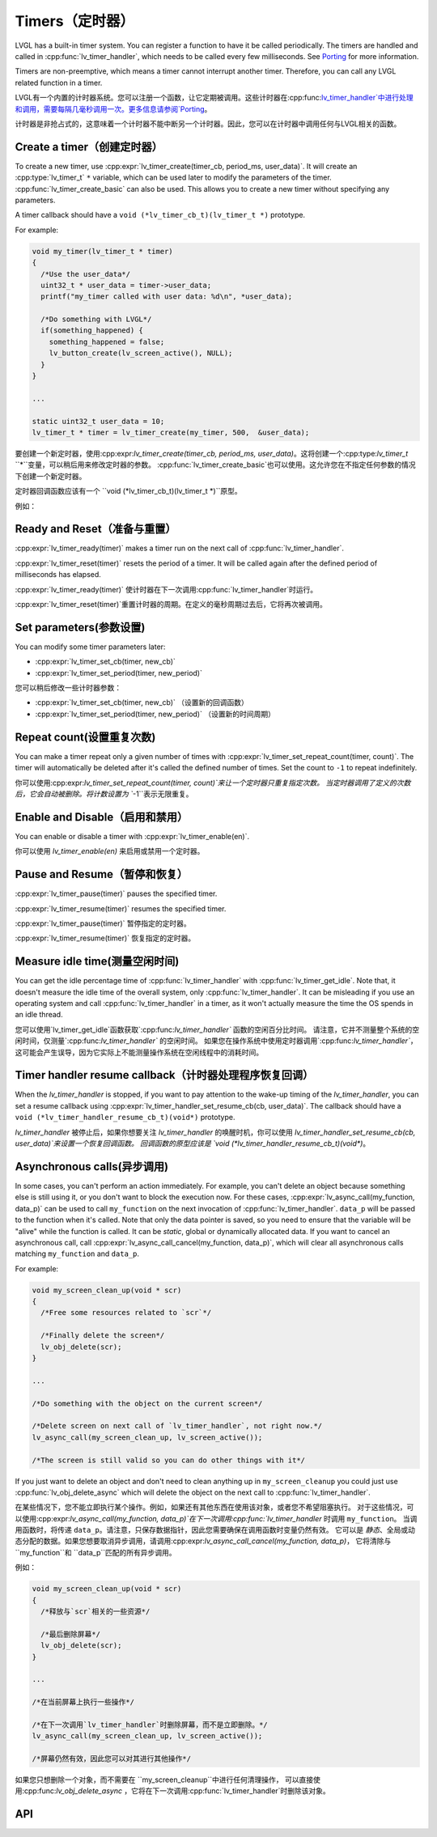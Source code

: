 .. _timer:

===============
Timers（定时器）
===============

.. raw:: html

   <details>
     <summary>显示原文</summary>

LVGL has a built-in timer system. You can register a function to have it
be called periodically. The timers are handled and called in
:cpp:func:`lv_timer_handler`, which needs to be called every few milliseconds.
See `Porting </porting/timer-handler>`__ for more information.

Timers are non-preemptive, which means a timer cannot interrupt another
timer. Therefore, you can call any LVGL related function in a timer.

.. raw:: html

   </details>
   <br>


LVGL有一个内置的计时器系统。您可以注册一个函数，让它定期被调用。这些计时器在:cpp:func:`lv_timer_handler`中进行处理和调用，需要每隔几毫秒调用一次。更多信息请参阅`Porting </porting/timer-handler>`__。

计时器是非抢占式的，这意味着一个计时器不能中断另一个计时器。因此，您可以在计时器中调用任何与LVGL相关的函数。


Create a timer（创建定时器）
***************************

.. raw:: html

   <details>
     <summary>显示原文</summary>

To create a new timer, use
:cpp:expr:`lv_timer_create(timer_cb, period_ms, user_data)`. It will create an
:cpp:type:`lv_timer_t` ``*`` variable, which can be used later to modify the
parameters of the timer. :cpp:func:`lv_timer_create_basic` can also be used.
This allows you to create a new timer without specifying any parameters.

A timer callback should have a ``void (*lv_timer_cb_t)(lv_timer_t *)``
prototype.

For example:

.. code:: c

   void my_timer(lv_timer_t * timer)
   {
     /*Use the user_data*/
     uint32_t * user_data = timer->user_data;
     printf("my_timer called with user data: %d\n", *user_data);

     /*Do something with LVGL*/
     if(something_happened) {
       something_happened = false;
       lv_button_create(lv_screen_active(), NULL);
     }
   }

   ...

   static uint32_t user_data = 10;
   lv_timer_t * timer = lv_timer_create(my_timer, 500,  &user_data);


.. raw:: html

   </details>
   <br>


要创建一个新定时器，使用:cpp:expr:`lv_timer_create(timer_cb, period_ms, user_data)`。这将创建一个:cpp:type:`lv_timer_t` ``*``变量，可以稍后用来修改定时器的参数。
:cpp:func:`lv_timer_create_basic`也可以使用。这允许您在不指定任何参数的情况下创建一个新定时器。

定时器回调函数应该有一个 ``void (*lv_timer_cb_t)(lv_timer_t *)``原型。

例如：

.. code:: c
  void my_timer(lv_timer_t * timer)
  {
    /* 使用用户数据 */
    uint32_t * user_data = timer->user_data;
    printf("my_timer called with user data: %d\n", *user_data);

    /* 使用LVGL进行某些操作 */
    if(something_happened) {
      something_happened = false;
      lv_button_create(lv_screen_active(), NULL);
    }
  }

  ...

  static uint32_t user_data = 10;
  lv_timer_t * timer = lv_timer_create(my_timer, 500,  &user_data);


Ready and Reset（准备与重置）
*****************************

.. raw:: html

   <details>
     <summary>显示原文</summary>

:cpp:expr:`lv_timer_ready(timer)` makes a timer run on the next call of
:cpp:func:`lv_timer_handler`.

:cpp:expr:`lv_timer_reset(timer)` resets the period of a timer. It will be
called again after the defined period of milliseconds has elapsed.

.. raw:: html

   </details>
   <br>


:cpp:expr:`lv_timer_ready(timer)` 使计时器在下一次调用:cpp:func:`lv_timer_handler`时运行。

:cpp:expr:`lv_timer_reset(timer)`重置计时器的周期。在定义的毫秒周期过去后，它将再次被调用。


Set parameters(参数设置)
************************

.. raw:: html

   <details>
     <summary>显示原文</summary>

You can modify some timer parameters later:

- :cpp:expr:`lv_timer_set_cb(timer, new_cb)`
- :cpp:expr:`lv_timer_set_period(timer, new_period)`

.. raw:: html

   </details>
   <br>


您可以稍后修改一些计时器参数：

- :cpp:expr:`lv_timer_set_cb(timer, new_cb)` （设置新的回调函数）
- :cpp:expr:`lv_timer_set_period(timer, new_period)` （设置新的时间周期）


Repeat count(设置重复次数)
*************************

.. raw:: html

   <details>
     <summary>显示原文</summary>

You can make a timer repeat only a given number of times with
:cpp:expr:`lv_timer_set_repeat_count(timer, count)`. The timer will
automatically be deleted after it's called the defined number of times.
Set the count to ``-1`` to repeat indefinitely.

.. raw:: html

   </details>
   <br>


你可以使用:cpp:expr:`lv_timer_set_repeat_count(timer, count)`来让一个定时器只重复指定次数。
当定时器调用了定义的次数后，它会自动被删除。将计数设置为 ``-1``表示无限重复。


Enable and Disable（启用和禁用）
*******************************

.. raw:: html

   <details>
     <summary>显示原文</summary>

You can enable or disable a timer with :cpp:expr:`lv_timer_enable(en)`.

.. raw:: html

   </details>
   <br>


你可以使用 `lv_timer_enable(en)` 来启用或禁用一个定时器。


Pause and Resume（暂停和恢复）
******************************

.. raw:: html

   <details>
     <summary>显示原文</summary>

:cpp:expr:`lv_timer_pause(timer)` pauses the specified timer.

:cpp:expr:`lv_timer_resume(timer)` resumes the specified timer.

.. raw:: html

   </details>
   <br>


:cpp:expr:`lv_timer_pause(timer)` 暂停指定的定时器。

:cpp:expr:`lv_timer_resume(timer)` 恢复指定的定时器。


Measure idle time(测量空闲时间)
******************************

.. raw:: html

   <details>
     <summary>显示原文</summary>

You can get the idle percentage time of :cpp:func:`lv_timer_handler` with
:cpp:func:`lv_timer_get_idle`. Note that, it doesn't measure the idle time of
the overall system, only :cpp:func:`lv_timer_handler`. It can be misleading if
you use an operating system and call :cpp:func:`lv_timer_handler` in a timer, as
it won't actually measure the time the OS spends in an idle thread.

.. raw:: html

   </details>
   <br>


您可以使用`lv_timer_get_idle`函数获取`:cpp:func:`lv_timer_handler`` 函数的空闲百分比时间。
请注意，它并不测量整个系统的空闲时间，仅测量`:cpp:func:`lv_timer_handler`` 的空闲时间。
如果您在操作系统中使用定时器调用`:cpp:func:`lv_timer_handler``，这可能会产生误导，因为它实际上不能测量操作系统在空闲线程中的消耗时间。


Timer handler resume callback（计时器处理程序恢复回调）
*****************************************************

.. raw:: html

   <details>
     <summary>显示原文</summary>

When the `lv_timer_handler` is stopped, if you want to pay attention to the wake-up
timing of the `lv_timer_handler`, you can set a resume callback using
:cpp:expr:`lv_timer_handler_set_resume_cb(cb, user_data)`.
The callback should have a ``void (*lv_timer_handler_resume_cb_t)(void*)`` prototype.

.. raw:: html

   </details>
   <br>


`lv_timer_handler` 被停止后，如果你想要关注 `lv_timer_handler` 的唤醒时机，你可以使用 `lv_timer_handler_set_resume_cb(cb, user_data)`来设置一个恢复回调函数。
回调函数的原型应该是 `void (*lv_timer_handler_resume_cb_t)(void*)`。


Asynchronous calls(异步调用)
****************************

.. raw:: html

   <details>
     <summary>显示原文</summary>

In some cases, you can't perform an action immediately. For example, you
can't delete an object because something else is still using it, or you
don't want to block the execution now. For these cases,
:cpp:expr:`lv_async_call(my_function, data_p)` can be used to call
``my_function`` on the next invocation of :cpp:func:`lv_timer_handler`.
``data_p`` will be passed to the function when it's called. Note that
only the data pointer is saved, so you need to ensure that the variable
will be "alive" while the function is called. It can be *static*, global
or dynamically allocated data. If you want to cancel an asynchronous
call, call :cpp:expr:`lv_async_call_cancel(my_function, data_p)`, which will
clear all asynchronous calls matching ``my_function`` and ``data_p``.

For example:

.. code:: c

   void my_screen_clean_up(void * scr)
   {
     /*Free some resources related to `scr`*/

     /*Finally delete the screen*/
     lv_obj_delete(scr);
   }

   ...

   /*Do something with the object on the current screen*/

   /*Delete screen on next call of `lv_timer_handler`, not right now.*/
   lv_async_call(my_screen_clean_up, lv_screen_active());

   /*The screen is still valid so you can do other things with it*/

If you just want to delete an object and don't need to clean anything up
in ``my_screen_cleanup`` you could just use :cpp:func:`lv_obj_delete_async` which
will delete the object on the next call to :cpp:func:`lv_timer_handler`.

.. raw:: html

   </details>
   <br>


在某些情况下，您不能立即执行某个操作。例如，如果还有其他东西在使用该对象，或者您不希望阻塞执行。
对于这些情况，可以使用:cpp:expr:`lv_async_call(my_function, data_p)`在下一次调用:cpp:func:`lv_timer_handler` 时调用 ``my_function``。
当调用函数时，将传递 ``data_p``。请注意，只保存数据指针，因此您需要确保在调用函数时变量仍然有效。
它可以是 *静态*、全局或动态分配的数据。如果您想要取消异步调用，请调用:cpp:expr:`lv_async_call_cancel(my_function, data_p)`，
它将清除与 ``my_function``和 ``data_p``匹配的所有异步调用。

例如：

.. code:: c

   void my_screen_clean_up(void * scr)
   {
     /*释放与`scr`相关的一些资源*/

     /*最后删除屏幕*/
     lv_obj_delete(scr);
   }

   ...

   /*在当前屏幕上执行一些操作*/

   /*在下一次调用`lv_timer_handler`时删除屏幕，而不是立即删除。*/
   lv_async_call(my_screen_clean_up, lv_screen_active());

   /*屏幕仍然有效，因此您可以对其进行其他操作*/

如果您只想删除一个对象，而不需要在 ``my_screen_cleanup``中进行任何清理操作，
可以直接使用:cpp:func:`lv_obj_delete_async` ，它将在下一次调用:cpp:func:`lv_timer_handler`时删除该对象。


.. _timer_api:

API
***
